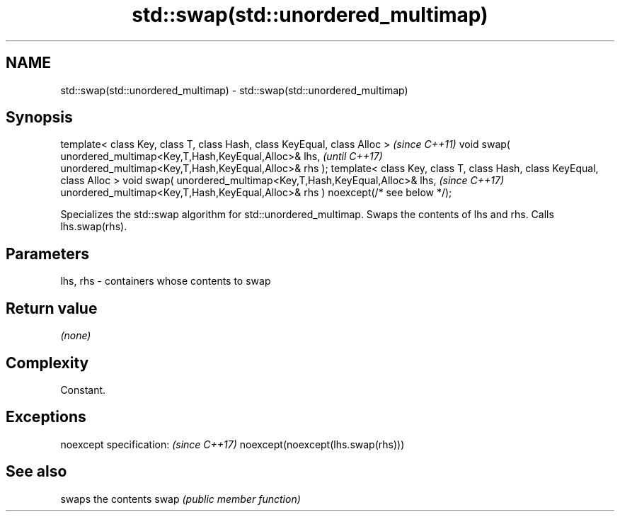 .TH std::swap(std::unordered_multimap) 3 "2020.03.24" "http://cppreference.com" "C++ Standard Libary"
.SH NAME
std::swap(std::unordered_multimap) \- std::swap(std::unordered_multimap)

.SH Synopsis

template< class Key, class T, class Hash, class KeyEqual, class Alloc >          \fI(since C++11)\fP
void swap( unordered_multimap<Key,T,Hash,KeyEqual,Alloc>& lhs,                   \fI(until C++17)\fP
unordered_multimap<Key,T,Hash,KeyEqual,Alloc>& rhs );
template< class Key, class T, class Hash, class KeyEqual, class Alloc >
void swap( unordered_multimap<Key,T,Hash,KeyEqual,Alloc>& lhs,                   \fI(since C++17)\fP
unordered_multimap<Key,T,Hash,KeyEqual,Alloc>& rhs ) noexcept(/* see below */);

Specializes the std::swap algorithm for std::unordered_multimap. Swaps the contents of lhs and rhs. Calls lhs.swap(rhs).


.SH Parameters


lhs, rhs - containers whose contents to swap


.SH Return value

\fI(none)\fP

.SH Complexity

Constant.

.SH Exceptions


noexcept specification:           \fI(since C++17)\fP
noexcept(noexcept(lhs.swap(rhs)))


.SH See also


     swaps the contents
swap \fI(public member function)\fP




